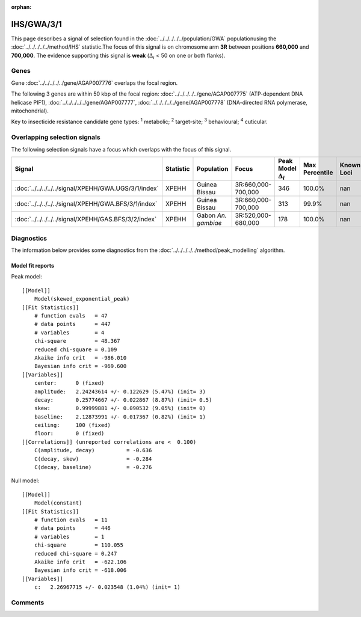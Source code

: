 :orphan:




IHS/GWA/3/1
===========

This page describes a signal of selection found in the
:doc:`../../../../../population/GWA` populationusing the :doc:`../../../../../method/IHS` statistic.The focus of this signal is on chromosome arm
**3R** between positions **660,000** and
**700,000**.
The evidence supporting this signal is
**weak** (:math:`\Delta_{i}` < 50 on one or both flanks).





.. raw:: html
    :file: peak_location.html

.. raw:: html

    <div class='bokeh-figure figure'><p class='caption'>
    <strong>Signal location</strong>. Blue markers show the values of the selection statistic.
    The dashed black line shows the fitted peak model. The shaded red area shows the focus of the
    selection signal. The shaded blue area shows the genomic region in linkage with the
    selection event. Use the mouse wheel or the controls at the top right of the plot to zoom
    in, and hover over genes to see gene names and descriptions.
    </p></div>

Genes
-----


Gene :doc:`../../../../../gene/AGAP007776` overlaps the focal region.



The following 3 genes are within 50 kbp of the focal
region: :doc:`../../../../../gene/AGAP007775` (ATP-dependent DNA helicase PIF1),  :doc:`../../../../../gene/AGAP007777`,  :doc:`../../../../../gene/AGAP007778` (DNA-directed RNA polymerase, mitochondrial).


Key to insecticide resistance candidate gene types: :sup:`1` metabolic;
:sup:`2` target-site; :sup:`3` behavioural; :sup:`4` cuticular.

Overlapping selection signals
-----------------------------

The following selection signals have a focus which overlaps with the
focus of this signal.

.. cssclass:: table-hover
.. list-table::
    :widths: auto
    :header-rows: 1

    * - Signal
      - Statistic
      - Population
      - Focus
      - Peak Model :math:`\Delta_{i}`
      - Max Percentile
      - Known Loci
    * - :doc:`../../../../../signal/XPEHH/GWA.UGS/3/1/index`
      - XPEHH
      - Guinea Bissau
      - 3R:660,000-700,000
      - 346
      - 100.0%
      - nan
    * - :doc:`../../../../../signal/XPEHH/GWA.BFS/3/1/index`
      - XPEHH
      - Guinea Bissau
      - 3R:660,000-700,000
      - 313
      - 99.9%
      - nan
    * - :doc:`../../../../../signal/XPEHH/GAS.BFS/3/2/index`
      - XPEHH
      - Gabon *An. gambiae*
      - 3R:520,000-680,000
      - 178
      - 100.0%
      - nan
    




Diagnostics
-----------

The information below provides some diagnostics from the
:doc:`../../../../../method/peak_modelling` algorithm.

.. raw:: html

    <div class="figure">
    <img src="../../../../../_static/data/signal/IHS/GWA/3/1/peak_finding.png"/>
    <p class="caption"><strong>Selection signal in context</strong>. @@TODO</p>
    </div>

.. raw:: html

    <div class="figure">
    <img src="../../../../../_static/data/signal/IHS/GWA/3/1/peak_targetting.png"/>
    <p class="caption"><strong>Peak targetting</strong>. @@TODO</p>
    </div>

.. raw:: html

    <div class="figure">
    <img src="../../../../../_static/data/signal/IHS/GWA/3/1/peak_fit.png"/>
    <p class="caption"><strong>Peak fitting diagnostics</strong>. @@TODO</p>
    </div>

Model fit reports
~~~~~~~~~~~~~~~~~

Peak model::

    [[Model]]
        Model(skewed_exponential_peak)
    [[Fit Statistics]]
        # function evals   = 47
        # data points      = 447
        # variables        = 4
        chi-square         = 48.367
        reduced chi-square = 0.109
        Akaike info crit   = -986.010
        Bayesian info crit = -969.600
    [[Variables]]
        center:      0 (fixed)
        amplitude:   2.24243614 +/- 0.122629 (5.47%) (init= 3)
        decay:       0.25774667 +/- 0.022867 (8.87%) (init= 0.5)
        skew:        0.99999881 +/- 0.090532 (9.05%) (init= 0)
        baseline:    2.12873991 +/- 0.017367 (0.82%) (init= 1)
        ceiling:     100 (fixed)
        floor:       0 (fixed)
    [[Correlations]] (unreported correlations are <  0.100)
        C(amplitude, decay)          = -0.636 
        C(decay, skew)               = -0.284 
        C(decay, baseline)           = -0.276 


Null model::

    [[Model]]
        Model(constant)
    [[Fit Statistics]]
        # function evals   = 11
        # data points      = 446
        # variables        = 1
        chi-square         = 110.055
        reduced chi-square = 0.247
        Akaike info crit   = -622.106
        Bayesian info crit = -618.006
    [[Variables]]
        c:   2.26967715 +/- 0.023548 (1.04%) (init= 1)



Comments
--------


.. raw:: html

    <div id="disqus_thread"></div>
    <script>
    
    (function() { // DON'T EDIT BELOW THIS LINE
    var d = document, s = d.createElement('script');
    s.src = 'https://agam-selection-atlas.disqus.com/embed.js';
    s.setAttribute('data-timestamp', +new Date());
    (d.head || d.body).appendChild(s);
    })();
    </script>
    <noscript>Please enable JavaScript to view the <a href="https://disqus.com/?ref_noscript">comments.</a></noscript>


